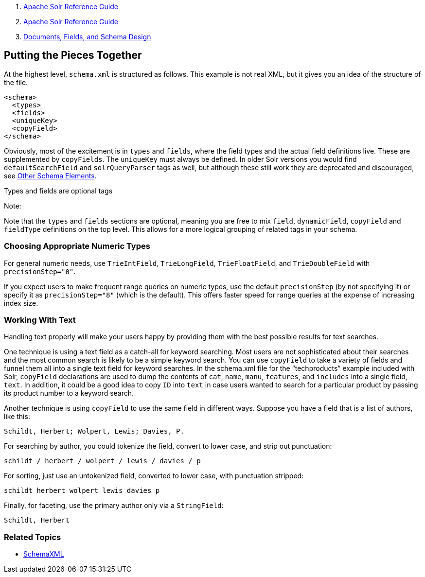 1.  link:index.html[Apache Solr Reference Guide]
2.  link:Apache-Solr-Reference-Guide.html[Apache Solr Reference Guide]
3.  link:32604263.html[Documents, Fields, and Schema Design]

Putting the Pieces Together
---------------------------

At the highest level, `schema.xml` is structured as follows. This example is not real XML, but it gives you an idea of the structure of the file.

-------------
<schema>
  <types>
  <fields>   
  <uniqueKey>
  <copyField>
</schema>
-------------

Obviously, most of the excitement is in `types` and `fields`, where the field types and the actual field definitions live. These are supplemented by `copyFields`. The `uniqueKey` must always be defined. In older Solr versions you would find `defaultSearchField` and `solrQueryParser` tags as well, but although these still work they are deprecated and discouraged, see link:Other-Schema-Elements.html[Other Schema Elements].

Types and fields are optional tags

Note:

Note that the `types` and `fields` sections are optional, meaning you are free to mix `field`, `dynamicField`, `copyField` and `fieldType` definitions on the top level. This allows for a more logical grouping of related tags in your schema.

[[PuttingthePiecesTogether-ChoosingAppropriateNumericTypes]]
Choosing Appropriate Numeric Types
~~~~~~~~~~~~~~~~~~~~~~~~~~~~~~~~~~

For general numeric needs, use `TrieIntField`, `TrieLongField`, `TrieFloatField`, and `TrieDoubleField` with `precisionStep="0"`.

If you expect users to make frequent range queries on numeric types, use the default `precisionStep` (by not specifying it) or specify it as `precisionStep="8"` (which is the default). This offers faster speed for range queries at the expense of increasing index size.

[[PuttingthePiecesTogether-WorkingWithText]]
Working With Text
~~~~~~~~~~~~~~~~~

Handling text properly will make your users happy by providing them with the best possible results for text searches.

One technique is using a text field as a catch-all for keyword searching. Most users are not sophisticated about their searches and the most common search is likely to be a simple keyword search. You can use `copyField` to take a variety of fields and funnel them all into a single text field for keyword searches. In the schema.xml file for the "`techproducts`" example included with Solr, `copyField` declarations are used to dump the contents of `cat`, `name`, `manu`, `features`, and `includes` into a single field, `text`. In addition, it could be a good idea to copy `ID` into `text` in case users wanted to search for a particular product by passing its product number to a keyword search.

Another technique is using `copyField` to use the same field in different ways. Suppose you have a field that is a list of authors, like this:

`Schildt, Herbert; Wolpert, Lewis; Davies, P.`

For searching by author, you could tokenize the field, convert to lower case, and strip out punctuation:

`schildt / herbert / wolpert / lewis / davies / p`

For sorting, just use an untokenized field, converted to lower case, with punctuation stripped:

`schildt herbert wolpert lewis davies p`

Finally, for faceting, use the primary author only via a `StringField`:

`Schildt, Herbert`

[[PuttingthePiecesTogether-RelatedTopics]]
Related Topics
~~~~~~~~~~~~~~

* http://wiki.apache.org/solr/SchemaXml[SchemaXML]

